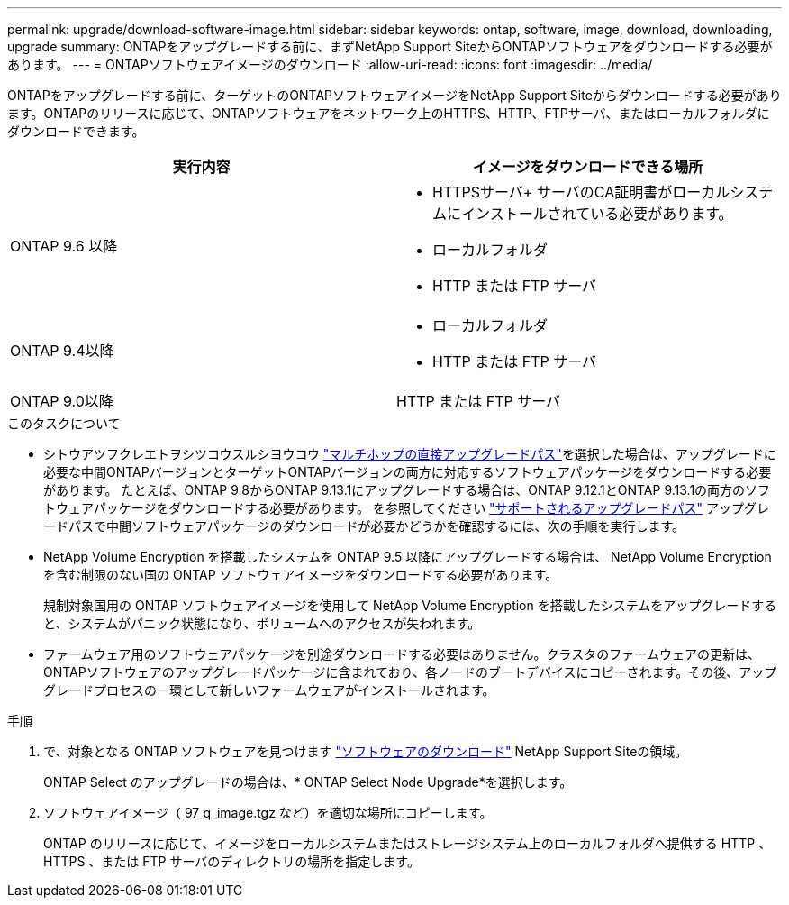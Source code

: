 ---
permalink: upgrade/download-software-image.html 
sidebar: sidebar 
keywords: ontap, software, image, download, downloading, upgrade 
summary: ONTAPをアップグレードする前に、まずNetApp Support SiteからONTAPソフトウェアをダウンロードする必要があります。 
---
= ONTAPソフトウェアイメージのダウンロード
:allow-uri-read: 
:icons: font
:imagesdir: ../media/


[role="lead"]
ONTAPをアップグレードする前に、ターゲットのONTAPソフトウェアイメージをNetApp Support Siteからダウンロードする必要があります。ONTAPのリリースに応じて、ONTAPソフトウェアをネットワーク上のHTTPS、HTTP、FTPサーバ、またはローカルフォルダにダウンロードできます。

[cols="2"]
|===
| 実行内容 | イメージをダウンロードできる場所 


| ONTAP 9.6 以降  a| 
* HTTPSサーバ+
サーバのCA証明書がローカルシステムにインストールされている必要があります。
* ローカルフォルダ
* HTTP または FTP サーバ




| ONTAP 9.4以降  a| 
* ローカルフォルダ
* HTTP または FTP サーバ




| ONTAP 9.0以降 | HTTP または FTP サーバ 
|===
.このタスクについて
* シトウアツフクレエトヲシツコウスルシヨウコウ link:concept_upgrade_paths.html#types-of-upgrade-paths["マルチホップの直接アップグレードパス"]を選択した場合は、アップグレードに必要な中間ONTAPバージョンとターゲットONTAPバージョンの両方に対応するソフトウェアパッケージをダウンロードする必要があります。  たとえば、ONTAP 9.8からONTAP 9.13.1にアップグレードする場合は、ONTAP 9.12.1とONTAP 9.13.1の両方のソフトウェアパッケージをダウンロードする必要があります。  を参照してください link:concept_upgrade_paths.html#supported-upgrade-paths["サポートされるアップグレードパス"] アップグレードパスで中間ソフトウェアパッケージのダウンロードが必要かどうかを確認するには、次の手順を実行します。
* NetApp Volume Encryption を搭載したシステムを ONTAP 9.5 以降にアップグレードする場合は、 NetApp Volume Encryption を含む制限のない国の ONTAP ソフトウェアイメージをダウンロードする必要があります。
+
規制対象国用の ONTAP ソフトウェアイメージを使用して NetApp Volume Encryption を搭載したシステムをアップグレードすると、システムがパニック状態になり、ボリュームへのアクセスが失われます。

* ファームウェア用のソフトウェアパッケージを別途ダウンロードする必要はありません。クラスタのファームウェアの更新は、ONTAPソフトウェアのアップグレードパッケージに含まれており、各ノードのブートデバイスにコピーされます。その後、アップグレードプロセスの一環として新しいファームウェアがインストールされます。


.手順
. で、対象となる ONTAP ソフトウェアを見つけます link:https://mysupport.netapp.com/site/products/all/details/ontap9/downloads-tab["ソフトウェアのダウンロード"] NetApp Support Siteの領域。
+
ONTAP Select のアップグレードの場合は、* ONTAP Select Node Upgrade*を選択します。

. ソフトウェアイメージ（ 97_q_image.tgz など）を適切な場所にコピーします。
+
ONTAP のリリースに応じて、イメージをローカルシステムまたはストレージシステム上のローカルフォルダへ提供する HTTP 、 HTTPS 、または FTP サーバのディレクトリの場所を指定します。


